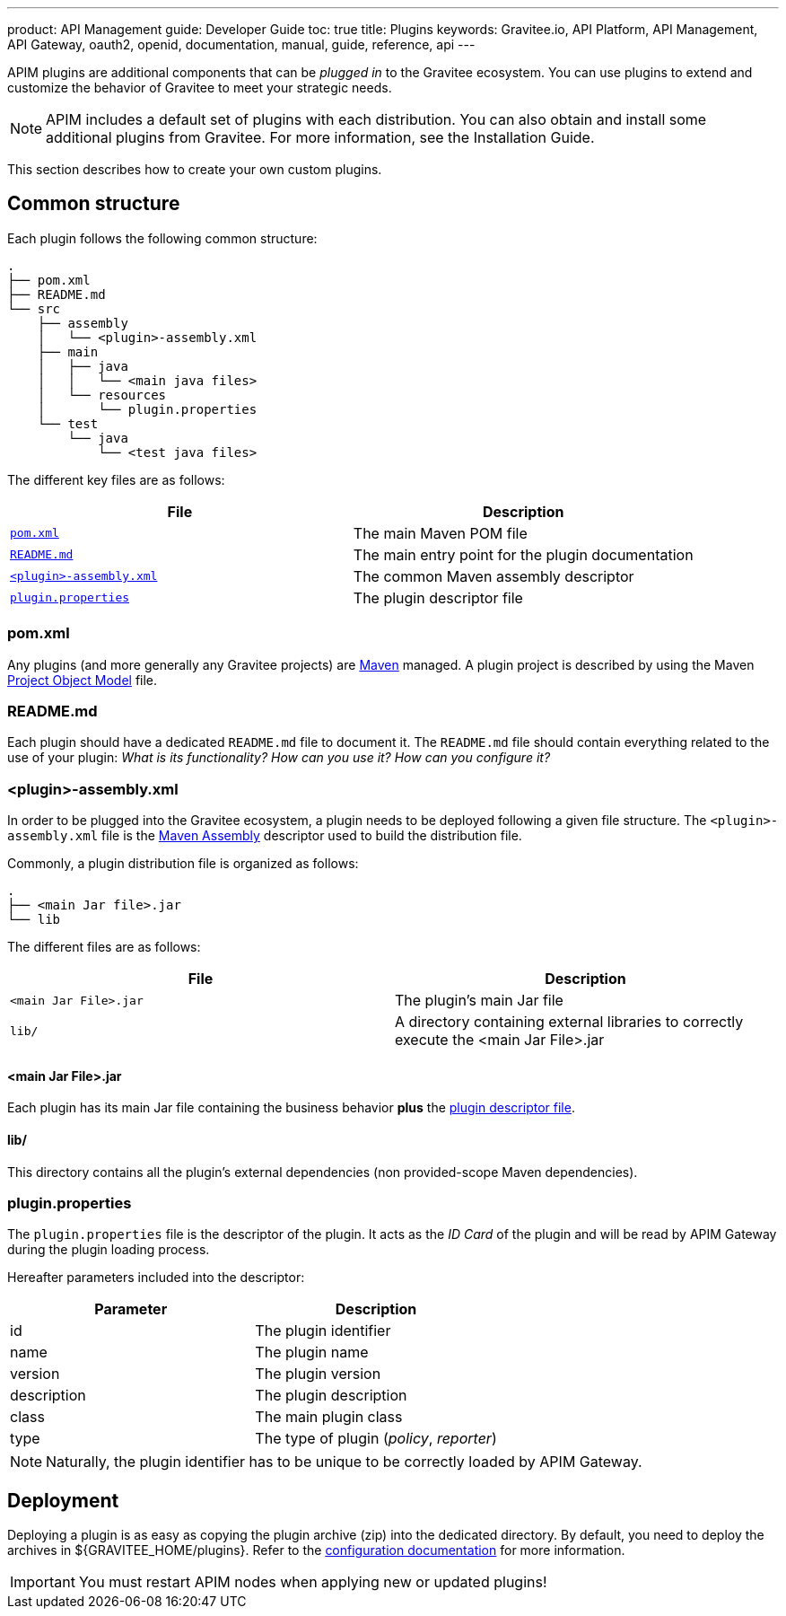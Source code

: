 ---
product: API Management
guide: Developer Guide
toc: true
title: Plugins
keywords: Gravitee.io, API Platform, API Management, API Gateway, oauth2, openid, documentation, manual, guide, reference, api
---

APIM plugins are additional components that can be _plugged in_ to the Gravitee ecosystem. You can use plugins to extend and customize the behavior of Gravitee to meet your strategic needs.

NOTE: APIM includes a default set of plugins with each distribution. You can also obtain and install some additional plugins from Gravitee. For more information, see the Installation Guide.

This section describes how to create your own custom plugins.

== Common structure

Each plugin follows the following common structure:

[source]
-----------------
.
├── pom.xml
├── README.md
└── src
    ├── assembly
    │   └── <plugin>-assembly.xml
    ├── main
    │   ├── java
    │   │   └── <main java files>
    │   └── resources
    │       └── plugin.properties
    └── test
        └── java
            └── <test java files>
-----------------

The different key files are as follows:

|===
| File                                                               | Description

| <<gravitee-dev-guide-plugins-pom, `pom.xml`>>                      | The main Maven POM file
| <<gravitee-dev-guide-plugins-readme, `README.md`>>                 | The main entry point for the plugin documentation
| <<gravitee-dev-guide-plugins-assembly, `<plugin>-assembly.xml`>>   | The common Maven assembly descriptor
| <<gravitee-dev-guide-plugins-descriptor, `plugin.properties`>>     | The plugin descriptor file
|===

[discrete]
[[gravitee-dev-guide-plugins-pom]]
=== pom.xml

Any plugins (and more generally any Gravitee projects) are https://maven.apache.org/[Maven] managed. A plugin project is described by using the Maven https://maven.apache.org/pom.html[Project Object Model] file.

[discrete]
[[gravitee-dev-guide-plugins-readme]]
=== README.md

Each plugin should have a dedicated `README.md` file to document it. The `README.md` file should contain everything related to the use of your plugin: _What is its functionality? How can you use it? How can you configure it?_

[discrete]
[[gravitee-dev-guide-plugins-assembly]]
=== <plugin>-assembly.xml

In order to be plugged into the Gravitee ecosystem, a plugin needs to be deployed following a given file structure. The `<plugin>-assembly.xml` file is the http://maven.apache.org/plugins/maven-assembly-plugin/[Maven Assembly] descriptor used to build the distribution file.

Commonly, a plugin distribution file is organized as follows:

[source]
-----------------
.
├── <main Jar file>.jar
└── lib
-----------------

The different files are as follows:

|===
| File                   | Description

| `<main Jar File>.jar`  | The plugin's main Jar file
| `lib/`                 | A directory containing external libraries to correctly execute the <main Jar File>.jar
|===

[discrete]
==== <main Jar File>.jar

Each plugin has its main Jar file containing the business behavior *plus* the <<gravitee-dev-guide-plugins-descriptor, plugin descriptor file>>.

[discrete]
==== lib/

This directory contains all the plugin's external dependencies (non provided-scope Maven dependencies).

[discrete]
[[gravitee-dev-guide-plugins-descriptor]]
=== plugin.properties

The `plugin.properties` file is the descriptor of the plugin. It acts as the _ID Card_ of the plugin and will be read by APIM Gateway during the plugin loading process.

Hereafter parameters included into the descriptor:

|===
| Parameter	    | Description

| id	        | The plugin identifier
| name	        | The plugin name
| version	    | The plugin version
| description	| The plugin description
| class	        | The main plugin class
| type	        | The type of plugin (_policy_, _reporter_)
|===

NOTE: Naturally, the plugin identifier has to be unique to be correctly loaded by APIM Gateway.

== Deployment

Deploying a plugin is as easy as copying the plugin archive (zip) into the dedicated directory. By default, you need to
deploy the archives in ${GRAVITEE_HOME/plugins}. Refer to the link:../configuration-guide/gateway/general-config.html#configure_the_plugins_repository[configuration documentation] for more information.

IMPORTANT: You must restart APIM nodes when applying new or updated plugins!
